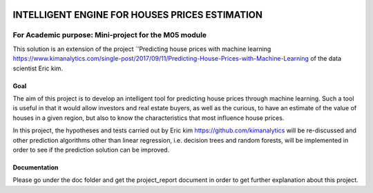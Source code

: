 .. image:: https://travis-ci.org/CherubiniArt/mini_project_m05.svg?branch=master
    :target: https://travis-ci.org/CherubiniArt/mini_project_m05
.. image:: https://coveralls.io/repos/github/CherubiniArt/mini_project_m05/badge.svg
    :target: https://coveralls.io/github/CherubiniArt/mini_project_m05
.. image:: https://img.shields.io/badge/docs-latest-blue.svg
   :target: https://cherubiniart.github.io/mini_project_m05/
.. image:: https://img.shields.io/badge/github-project-0000c0.svg
   :target: https://github.com/CherubiniArt/mini_project_m05



===============================================
INTELLIGENT ENGINE FOR HOUSES PRICES ESTIMATION
===============================================
For Academic purpose: Mini-project for the M05 module
-----------------------------------------------------
This solution is an extension of the project `'Predicting house prices with machine learning https://www.kimanalytics.com/single-post/2017/09/11/Predicting-House-Prices-with-Machine-Learning of the data scientist Eric kim. 

Goal
=====
The aim of this project is to develop an intelligent tool for predicting house prices through machine learning. Such a tool is useful in that it would allow investors and real estate buyers, as well as the curious, to have an estimate of the value of houses in a given region, but also to know the characteristics that most influence house prices.

In this project, the hypotheses and tests carried out by Eric kim https://github.com/kimanalytics will be re-discussed and other prediction algorithms other than linear regression, i.e. decision trees and random forests, will be implemented in order to see if the prediction solution can be improved.

Documentation
==============
Please go under the doc folder and get the project_report document in order to get further explanation about this project.
